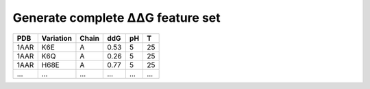 .. _Generate complete ΔΔG feature set:

.. raw:: html

    <style>.highlight {
            background-color: #E7FC9F;
            color: #000000;
            padding: 6px;
            font-size: 12px;
            font-weight: 100;
        }
            .keyword-highlight {
            background-color: #FFFFF0;
            color: #FF3366;
            padding: 6px;
            font-size: 12px;
            font-weight: 100;
        }
    </style>

Generate complete ΔΔG feature set
==================================

.. raw:: html

    <div style="text-align: justify;">
    This guide is intended to show users how to use DDGWizard to generate complete feature set.
    <p></p>
    After feature dimensionality reduction, the DDGWizard prediction program uses the optimal combination of features (69 features) derived from 1547 features to predict ΔΔG, without calculating all the features during running.
    <p></p>
    However, users might need the complete feature set. They may want to generate the full feature set to characterize and analyze the raw ΔΔG data, or use it for their own machine learning projects.
    <p></p>
    We have also prepared a program in DDGWizard for generating the complete feature set.
    <p></p>
    </div>

.. raw:: html

    <div style="text-align: justify;">
    <h4>1. Example template</h4>
    <p>We first provide you with an example template of running DDGWizard to generate complete feature set, and then explain the specifics of each parameter in detail.</p>
    <p></p>
    You can run the program with (this program also requires the prepared Blast database):
    <p></p>
    <div>

.. raw:: html

    <div class="highlight-default notranslate">
    <div class="highlight">
    <pre style="overflow: scroll">
    $ conda activate DDGWizard
    $ cd DDGWizard/
    $ python Generate_Dataset_Executable.py \
        --raw_dataset_path <b>&lt;the path to xls file of raw data&gt;</b> \
        --db_folder_path <b>&lt;the path to save Blast database&gt;</b> \
        --db_name <b>&lt;the name to assign for Blast database&gt;</b> \
        --if_reversed_data 1 \
        --blast_process_num 4 \
        --mode whole \
        --process_num 4 \
        --container_type <b>&lt;Docker or Singularity&gt;</b>
    </pre>
    </div>
    </div>

.. raw:: html

    <div style="text-align: justify;">
    <h4>2. Parameter details</h4>
    Below are the details of the parameters for program to generate complete  ΔΔG feature set:
    <p></p>
    (1). <span class="keyword-highlight">raw_dataset_path</span>
    <p></p>
    This parameter indicates that you need to provide the path to an <span class="keyword-highlight">xls</span> file, which contains the raw data you want to use to generate ΔΔG feature set.
    <p></p>
    In the path <span class="keyword-highlight">DDGWizard/src</span>, there is a sample file <span class="keyword-highlight">sample.xls</span> that you can use directly for testing and as a reference.
    <p></p>
    This file is similar to the <span class="keyword-highlight">sample_pred.xls</span> file used for prediction.
    <p></p>
    We also list some of the contents of this file here, and provide detailed descriptions of each column's attributes in the table file:
    <p></p>
    <div>

+-------------+---------------------+------------------+----------------+----------+------------------+
| PDB         | Variation           | Chain            | ddG            |   pH     |  T               |
+=============+=====================+==================+================+==========+==================+
| 1AAR        | K6E                 | A                | 0.53           |   5      |  25              |
+-------------+---------------------+------------------+----------------+----------+------------------+
| 1AAR        | K6Q                 | A                | 0.26           |   5      |  25              |
+-------------+---------------------+------------------+----------------+----------+------------------+
| 1AAR        | H68E                | A                | 0.77           |   5      |  25              |
+-------------+---------------------+------------------+----------------+----------+------------------+
| ...         | ...                 | ...              |   ...          |  ...     |  ...             |
+-------------+---------------------+------------------+----------------+----------+------------------+

.. raw:: html

    <div style="text-align: justify;">
    Description of attributes for each column in the table file:
    <div style="margin-left: 40px;">
    <p></p>
    a. <span class="keyword-highlight">PDB</span>: This attribute requires to provide a <span class="keyword-highlight">PDB</span> identifier sourced from <a href="https://www.rcsb.org/">the RCSB database</a>. In the characterization part, the program does not support the use of user-provided <span class="keyword-highlight">PDB</span> files. Users need to provide a <span class="keyword-highlight">PDB</span> identifier that can be searched on <a href="https://www.rcsb.org/">the RCSB database</a> as the name of the predicted protein. The program will automatically download the <span class="keyword-highlight">PDB</span> file from <a href="https://www.rcsb.org/">the RCSB database</a> according to this <span class="keyword-highlight">PDB</span> ID.
    <p></p>
    b. <span class="keyword-highlight">Variation</span>: Specify the specific mutation for which you want to generate features, including the mutation site information and amino acid substitution details.
    <p></p>
    c. <span class="keyword-highlight">Chain</span>: Specify the chain identifier of the protein where the specific mutation are located.
    <p></p>
    d. <span class="keyword-highlight">ddG</span>: This attribute requires to provide the experimental ΔΔG values of the raw data. For users with machine learning needs, this value can serve as the regression target. If users only require the characterization of data features, this attribute can be set to any numerical value without affecting the generation of other features.
    <p></p>
    e. <span class="keyword-highlight">pH</span>: Specify at which pH you want to predict the ΔΔG for the mutation. If you have no specific requirements or preferences regarding pH, you can simply specify it as 7.
    <p></p>
    f. <span class="keyword-highlight">T</span>: Specify at which temperature you want to predict the ΔΔG for the mutation. If you have no specific requirements or preferences regarding temperature, you can simply specify it as 25.
    <p></p>
    </div>
    </div>

.. raw:: html

    <div style="text-align: justify;">
    <h4>3. Output</h4>
    There will be an output <span class="keyword-highlight">csv</span> file <span class="keyword-highlight">features_table.csv</span> located in <span class="keyword-highlight">DDGWizard/src/Features_Table/</span>, which will record complete generated features.
    <p></p>
    </div>


.. raw:: html

    <div style="text-align: justify;">
    <h4>4. Notes</h4>
    <p></p>
    </div>

.. raw:: html

    <div style="text-align: justify;">
    (1). When running DDGWizard, you need to <span class="keyword-highlight">cd</span> to the top-level directory of the program to execute the program.
    <p></p>
    (2). DDGWizard supports multi-process handling. If you wish to run multiple instances of DDGWizard to fully utilize your computer's resources, we recommend using the multi-process parameters provided by DDGWizard.
    <p></p>
    <b>Avoid running multiple instances of DDGWizard from the same folder,</b> as the program synchronizes files within the folder, which can cause synchronization errors.
    <p></p>
    If you need to run multiple instances at the same time by yourself, <b>please make multiple copies of the DDGWizard folder and run each instance separately in its own folder.</b>
    <p></p>
    (3). <b>Do not place your files in the top-level folder of DDGWizard.</b> DDGWizard will automatically clean files in the top-level folder to maintain multi-process synchronization.
    <p></p>
    </div>


